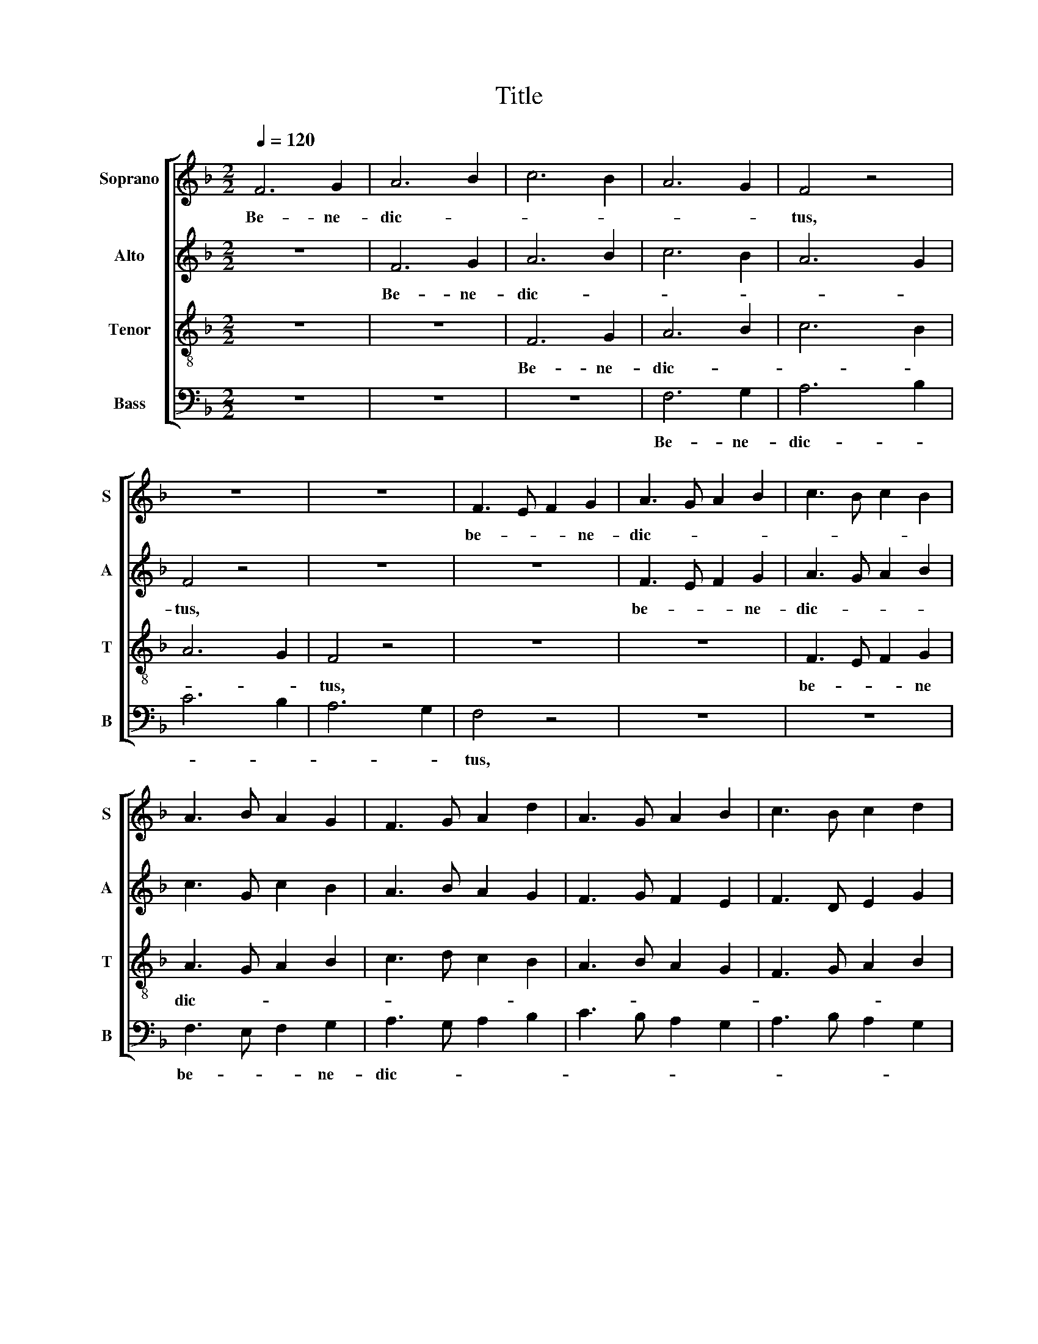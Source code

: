 X:1
T:Title
%%score [ 1 2 3 4 ]
L:1/8
Q:1/4=120
M:2/2
K:F
V:1 treble nm="Soprano" snm="S"
V:2 treble nm="Alto" snm="A"
V:3 treble-8 nm="Tenor" snm="T"
V:4 bass nm="Bass" snm="B"
V:1
 F6 G2 | A6 B2 | c6 B2 | A6 G2 | F4 z4 | z8 | z8 | F3 E F2 G2 | A3 G A2 B2 | c3 B c2 B2 | %10
w: Be- ne-|dic- *|||tus,|||be- * * ne-|dic- * * *||
 A3 B A2 G2 | F3 G A2 d2 | A3 G A2 B2 | c3 B c2 d2 | c4 AB cd | c4 GA Bc | A4 FGAB | A4 cB AG | %18
w: ||||tus qui _ _ _|ve- nit _ _ _|in n- * * *|me, Do- * * *|
 A4 cdcB | A4 dcBA | G4 cBcd | c6 B2 | A8 | cB AG FG A2 | Bc Bd cA GB | G2 AB cB c2 | dc BA G3 c | %27
w: |||* mi-|ni.|Ho- * * * san- * na|in _ ex _ cel- * sis, _|in ex _ cel- * sis,|ho- * * * san- *|
 c4 A4 | =B4 c4 | d8 | e8 | c8 | A4 c4 | A4 d2 B2 | c2 BA G2 c2 | c8 | B4 A4 | G8 | ^F8 | G4 F4 | %40
w: na in|ex- *|cel-|sis,|in|ex- *|cel _ _|_ _ _ _ _|sis,|in ex-|cel-|sis,|in ex-|
 G8 | ^F8 | G4 c4 | =B8 | E8 | A4 d4 | B8 | c8 | d2 B2 A2 G2 | G4 A2 B2 | c8 |] %51
w: cel-|sis,|in ex-|cel-|sis,|in ex-|cel-|sis,|in _ _ ex-|cel- * *|sis.|
V:2
 z8 | F6 G2 | A6 B2 | c6 B2 | A6 G2 | F4 z4 | z8 | z8 | F3 E F2 G2 | A3 G A2 B2 | c3 G c2 B2 | %11
w: |Be- ne-|dic- *|||tus,|||be- * * ne-|dic- * * *||
 A3 B A2 G2 | F3 G F2 E2 | F3 D E2 G2 | AGFE FGAB | A2 F2 BA G2 | C4 DEFG | AGFE FGAB | F4 G2 AG | %19
w: |||tus _ _ _ qui _ _ _|ve- * nit _ _|in no- * * *|men _ _ _ Do- * * *||
 F6 D2 | E4 FGAB | A4 B2 G2 | F8 | z4 FEDC | GFED CDEF | G2 FE FGAG | F2 D2 F2 E2 | F8 | E4 E4 | %29
w: ||* * mi-|ni.|Ho- * * *|san- * * * na _ _ _|in ex- * cel- * * *|sis, ho- san- *|na|in ex-|
 F8 | G8 | A8 | FEFA GABG | F2 GA B2 FG | A2 F4 E2 | F8 | F4 F4 | D4 C4 | D8 | B,4 F4 | _E8 | D8 | %42
w: cel-|sis,|in|ex- * * * * * * *|cel- * * * * *||sis,|in ex-|cel- *|sis,|in ex-|cel-|sis,|
 D6 E2 | A4 ^G4 | A8 | F4 G4 | F8 | A8 | F2 G2 F2 D2 | C2 DE F2 GE | F8 |] %51
w: in ex-|* cel-|sis,|in ex-|cel-|sis,|in _ _ ex-|cel- * * * * *|sis.-|
V:3
 z8 | z8 | F6 G2 | A6 B2 | c6 B2 | A6 G2 | F4 z4 | z8 | z8 | F3 E F2 G2 | A3 G A2 B2 | c3 d c2 B2 | %12
w: ||Be- ne-|dic- *|||tus,|||be- * * ne|dic- * * *||
 A3 B A2 G2 | F3 G A2 B2 | F2 A2 c3 B | A4 G4 | A2 Bc A2 A2 | cB AG AGFG | cBAG c4 | c4 BAGF | %20
w: ||tus qui ve- *|* nit|in _ _ no- mi-|ne _ _ _ Do- * * *|mi- * * * ni,|in no- * * *|
 G2 c2 AB c2- | c2 BA G2 c2 | c8 | z8 | BAGF GA cd | c3 B A4 | B2 G2 G4 | A8 | G4 A4 | A8 | c8 | %31
w: * men Do- * *|* * * * mi-|ni.||Ho- * * * san- * na _|in ex- cel-|sis, ho- san-|na|in ex-|cel-|sis,|
 c8 | dcBA c2 dB | dcBA F2 D2 | A4 G4 | A8 | d4 c4 | B8 | A8 | d4 d4 | B4 c4 | A8 | =B4 A4 | e8 | %44
w: in|ex- * * * * * *|cel- * * * * *||sis,|in ex-|cel-|sis,|in ex-|cel- *|sis,|in ex-|cel-|
 ^c8 | d4 B4 | d8 | c8 | d6 f2 | e2 dB c2 Bc | A8 |] %51
w: sis,|in ex-|cel-|sis|in- ex-|cel- * * * * *|sis.|
V:4
 z8 | z8 | z8 | F,6 G,2 | A,6 B,2 | C6 B,2 | A,6 G,2 | F,4 z4 | z8 | z8 | F,3 E, F,2 G,2 | %11
w: |||Be- ne-|dic- *|||tus,|||be- * * ne-|
 A,3 G, A,2 B,2 | C3 B, A,2 G,2 | A,3 B, A,2 G,2 | F,4 F,4 | F,4 E,4 | F,4 D,2 F,2 | F,4 F,4 | %18
w: dic- * * *|||tus qui|ve- nit|in no- mi-|ne Do-|
 F,4 E,4 | F,4 B,,4 | C,4 F,4- | F,4 E,4 | F,8 | z8 | z4 E,D, C,B,, | C,4 F,4 | B,,4 C,4 | F,8 | %28
w: mi- ni,|in no-|men Do-|* mi-|ni.||Ho- * * *|san- na,|ho- san-|na|
 E,4 A,,4 | D,8 | C,8 | F,8 | D,4 E,4 | D,4 B,,4 | F,4 C,4 | F,8 | B,4 F,4 | G,8 | D,8 | G,4 B,4 | %40
w: in ex-|cel-|sis,|in|ex- *|cel- *||sis,|in ex-|cel-|sis,|in ex-|
 _E,4 C,4 | D,8 | G,4 ^F,4 | E,8 | A,8 | D,4 G,4 | B,8 | F,8 | B,2 G,2 D,2 B,,2 | C,4 F,2 C,2 | %50
w: cel- *|sis,|in ex-|cel-|sis,|in ex-|cel-|sis|in _ _ ex-|cel- * *|
 [F,,F,]8 |] %51
w: sis.|

